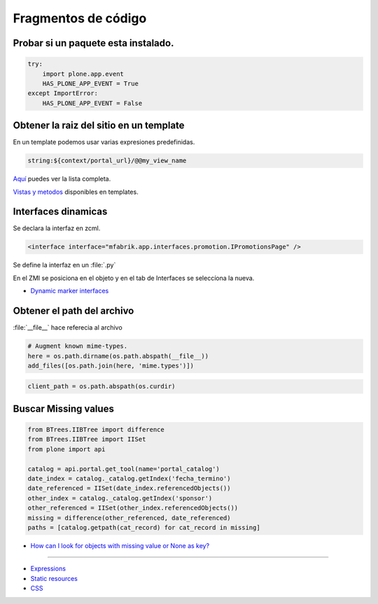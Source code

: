 .. _codefragments:

Fragmentos de código
====================



Probar si un paquete esta instalado.
------------------------------------

.. code-block:: python

    try:
        import plone.app.event
        HAS_PLONE_APP_EVENT = True
    except ImportError:
        HAS_PLONE_APP_EVENT = False



Obtener la raiz del sitio en un template
----------------------------------------

En un template podemos usar varias expresiones predefinidas.

.. code-block:: xml

    string:${context/portal_url}/@@my_view_name

`Aquí <https://docs.plone.org/develop/plone/functionality/expressions.html#expression-variables>`_ puedes ver la lista completa.

`Vistas y metodos <https://docs.plone.org/4/en/old-reference-manuals/plone_3_theming/page/otherinfo.html#available-views-and-methods>`_ disponibles en templates.


Interfaces dinamicas
--------------------

Se declara la interfaz en zcml.

.. code-block:: xml

    <interface interface="mfabrik.app.interfaces.promotion.IPromotionsPage" />

Se define la interfaz en un :file:`.py`

En el ZMI se posiciona en el objeto y en el tab de Interfaces se seleccíona la nueva.

* `Dynamic marker interfaces <https://docs.plone.org/develop/addons/components/interfaces.html#dynamic-marker-interfaces>`_


Obtener el path del archivo
---------------------------

:file:`__file__` hace referecia al archivo

.. code-block:: python

    # Augment known mime-types.
    here = os.path.dirname(os.path.abspath(__file__))
    add_files([os.path.join(here, 'mime.types')])

.. code-block:: python

    client_path = os.path.abspath(os.curdir)

Buscar Missing values
---------------------

.. code-block:: python

    from BTrees.IIBTree import difference
    from BTrees.IIBTree import IISet
    from plone import api

    catalog = api.portal.get_tool(name='portal_catalog')
    date_index = catalog._catalog.getIndex('fecha_termino')
    date_referenced = IISet(date_index.referencedObjects())
    other_index = catalog._catalog.getIndex('sponsor')
    other_referenced = IISet(other_index.referencedObjects())
    missing = difference(other_referenced, date_referenced)
    paths = [catalog.getpath(cat_record) for cat_record in missing]

* `How can I look for objects with missing value or None as key? <https://stackoverflow.com/questions/11216472/how-can-i-look-for-objects-with-missing-value-or-none-as-key>`_


----

* `Expressions <https://docs.plone.org/develop/plone/functionality/expressions.html>`_
* `Static resources <https://docs.plone.org/external/plone.app.dexterity/docs/advanced/static-resources.html>`_
* `CSS <https://docs.plone.org/adapt-and-extend/theming/templates_css/css.html>`_
